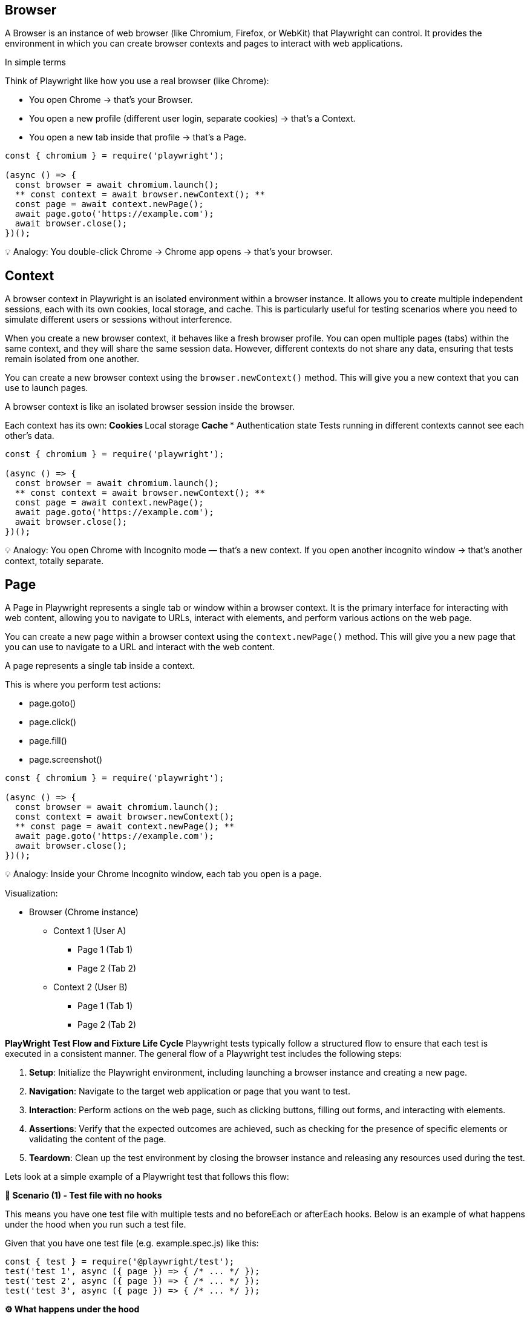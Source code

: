 
== Browser
A Browser is an instance of web browser (like Chromium, Firefox, or WebKit) that Playwright can control. It provides the environment in which you can create browser contexts and pages to interact with web applications.

In simple terms

Think of Playwright like how you use a real browser (like Chrome):

*** You open Chrome → that’s your Browser.
*** You open a new profile (different user login, separate cookies) → that’s a Context.
*** You open a new tab inside that profile → that’s a Page.

```javascript
const { chromium } = require('playwright');

(async () => {
  const browser = await chromium.launch();
  ** const context = await browser.newContext(); **
  const page = await context.newPage();
  await page.goto('https://example.com');
  await browser.close();
})();
```

💡 Analogy:
You double-click Chrome → Chrome app opens → that’s your browser.


== Context
A browser context in Playwright is an isolated environment within a browser instance. It allows you to create multiple independent sessions, each with its own cookies, local storage, and cache. This is particularly useful for testing scenarios where you need to simulate different users or sessions without interference.

When you create a new browser context, it behaves like a fresh browser profile. You can open multiple pages (tabs) within the same context, and they will share the same session data. However, different contexts do not share any data, ensuring that tests remain isolated from one another.

You can create a new browser context using the `browser.newContext()` method. This will give you a new context that you can use to launch pages.

A browser context is like an isolated browser session inside the browser.

Each context has its own:
** Cookies
** Local storage
** Cache
*** Authentication state
Tests running in different contexts cannot see each other’s data.

```javascript
const { chromium } = require('playwright');

(async () => {
  const browser = await chromium.launch();
  ** const context = await browser.newContext(); **
  const page = await context.newPage();
  await page.goto('https://example.com');
  await browser.close();
})();
```

💡 Analogy:
You open Chrome with Incognito mode — that’s a new context.
If you open another incognito window → that’s another context, totally separate.



== Page
A Page in Playwright represents a single tab or window within a browser context. It is the primary interface for interacting with web content, allowing you to navigate to URLs, interact with elements, and perform various actions on the web page.

You can create a new page within a browser context using the `context.newPage()` method. This will give you a new page that you can use to navigate to a URL and interact with the web content.


A page represents a single tab inside a context.

This is where you perform test actions:

** page.goto()
** page.click()
** page.fill()
** page.screenshot()

```javascript
const { chromium } = require('playwright');

(async () => {
  const browser = await chromium.launch();
  const context = await browser.newContext();
  ** const page = await context.newPage(); **
  await page.goto('https://example.com');
  await browser.close();
})();
```

💡 Analogy:
Inside your Chrome Incognito window, each tab you open is a page.

Visualization:

* Browser (Chrome instance)
 **  Context 1 (User A)
   *** Page 1 (Tab 1)
   ***  Page 2 (Tab 2)
 **  Context 2 (User B)
 *** Page 1 (Tab 1)
  *** Page 2 (Tab 2)


*PlayWright Test Flow and Fixture Life Cycle*
Playwright tests typically follow a structured flow to ensure that each test is executed in a consistent manner. The general flow of a Playwright test includes the following steps:

[sidebar]
1. **Setup**: Initialize the Playwright environment, including launching a browser instance and creating a new page.
2. **Navigation**: Navigate to the target web application or page that you want to test.
3. **Interaction**: Perform actions on the web page, such as clicking buttons, filling out forms, and interacting with elements.
4. **Assertions**: Verify that the expected outcomes are achieved, such as checking for the presence of specific elements or validating the content of the page.
5. **Teardown**: Clean up the test environment by closing the browser instance and releasing any resources used during the test.

Lets look at a simple example of a Playwright test that follows this flow:


*🧩 Scenario (1) - Test file with no hooks*

This means you have one test file with multiple tests and no beforeEach or afterEach hooks. Below is an example of what happens under the hood when you run such a test file.

****
Given that you have one test file (e.g. example.spec.js) like this:

[source,js]
----
const { test } = require('@playwright/test');
test('test 1', async ({ page }) => { /* ... */ });
test('test 2', async ({ page }) => { /* ... */ });
test('test 3', async ({ page }) => { /* ... */ });

----

****
*⚙️ What happens under the hood*

* *Browser* fixture:

Created once per worker process (not per test).
If your test run uses 1 worker, a single browser instance (like Chromium) will be launched and shared by all tests in that worker.

* *Context* fixture:

Created fresh for each test.
Each test gets its own browser context, which is like an isolated browser profile (new cookies, local storage, etc.).
This ensures tests don’t interfere with each other.

* *Page* fixture:
Created fresh for each test.
Each test gets a new tab (page) inside its own context.


*Timeline of Browser, Context, Page Fixtures:*

Below is a summary of the lifecycle of the browser, context, and page fixtures during the test run.

image::testrunner-with-no-hooks.png[Browser, Context, Page Lifecycle without Hooks]


* Worker starts
** Browser launched (1x)
    *** Test 1 → new context, new page → run → close context,close page
    *** Test 2 → new context, new page → run → close context,close page
    *** Test 3 → new context, new page → run → close context,close page
* Worker ends (tests done)
** Browser closed 


Below is a summary table of the lifecycle of the browser, context, and page fixtures during the test run.

****
[cols="1,1,1,1,1", options="header"]
|===
| Fixture     | Created When     | Reused?   | Count during run |Life Time
| **Browser**     | Once per worker   | ✅ Yes   | 1                | Till the end of all tests
| **Context**     | Before each test   | ❌ No    | 3 (one per test) | Till end of each test
| **Page**        | Before each test   | ❌ No    | 3 (one per test) | Till end of each test
|===
****

This lifecycle ensures that tests are isolated from each other while still being efficient by reusing the browser instance.

*Key takeaway*
💡 Even if you don’t use hooks, Playwright automatically ensures:
Each test = fresh browser context and page → No data leaks, no state carried over.




*🧩 Scenario (2) - Test file with beforeEach and afterEach hooks:*

This means you have one test file with multiple tests and with beforeEach/ afterEach hooks. Below is an example of what happens under the hood when you run such a test file.

****
You have two test files (e.g. example1.spec.js and example2.spec.js) like this:
[source,js]
----
test.beforeEach(async ({ page }) => {
  console.log('Setup before each test');
});

test('test 1', async ({ page }) => { /* ... */ });
test('test 2', async ({ page }) => { /* ... */ });
test('test 3', async ({ page }) => { /* ... */ });

test.afterEach(async ({ page }) => {
  console.log('Cleanup after each test');
});
----
****

*⚙️ What happens under the hood*

*Browser* fixture:
Create once per worker process (not per test).
If your test run uses 1 worker, a single browser instance (like Chromium) will be launched and shared by all tests in that worker.

*Context* fixture:
Create fresh for each test.
Each test gets its own browser context, which is like an isolated browser profile (new cookies, local storage, etc.).
This ensures tests don’t interfere with each other.

*Page* fixture:
Create fresh for each test.
Each test gets a new tab (page) inside its own context.

*Timeline of Browser, Context, Page Fixtures:*

Below is a summary of the lifecycle of the browser, context, and page fixtures during the test run.


image::testrunner-with-beforeEach-afterEach-hooks.png[Browser, Context, Page Lifecycle without Hooks]


** worker starts
 *** Browser → creates once
    **** Test 1 → new context, new page → beforeEach hook run → run → afterEach hook run → close context,close page
    **** Test 2 → new context, new page → beforeEach hook run → run → afterEach hook run → close context,close page
    **** Test 3 → new context, new page → beforeEach hook run → run → afterEach hook run → close context,close page
** worker ends (tests done)
  *** Browser closed

This lifecycle ensures that tests are isolated from each other while still being efficient by reusing the browser instance. The beforeEach and afterEach hooks allow you to set up and clean up resources needed for each test.

*Key takeaways:*
** Every test is isolated — it gets a fresh page and fresh browser context.
** Hooks (beforeEach and afterEach) run inside that same context.
** The browser is shared but context and page are not.
** Best choice when you want test isolation (recommended default).


*🧩 Scenario (3) - Test file with beforeAll and afterAll hooks:*

This means you have one test file with multiple tests and with beforeAll/ afterAll hooks. Below is an example of what happens under the hood when you run such a test file.


****
You have two test files (e.g. example1.spec.js and example2.spec.js) like this:
[source,js]
----
test.beforeAll(async ({ page }) => {
  console.log('Setup before all tests');
});

test('test 1', async ({ page }) => { /* ... */ });
test('test 2', async ({ page }) => { /* ... */ });
test('test 3', async ({ page }) => { /* ... */ });

test.afterAll(async ({ page }) => {
  console.log('Cleanup after all tests');
});
----
****

*⚙️ What happens under the hood*

*Browser* fixture:
Create once per worker process (not per test).
If your test run uses 1 worker, a single browser instance (like Chromium) will be launched and shared by all tests in that worker.

*Context* fixture:
Create fresh for each test.
Each test gets its own browser context, which is like an isolated browser profile (new cookies, local storage, etc.).
This ensures tests don’t interfere with each other.

*Page* fixture:
Create fresh for each test.
Each test gets a new tab (page) inside its own context.

*Timeline of Browser, Context, Page Fixtures:*

Below is a summary of the lifecycle of the browser, context, and page fixtures during the test run.


image::testrunner-with-beforeAll-afterAll-hooks.png[Browser, Context, Page Lifecycle without Hooks]


** worker starts
 *** Browser → creates once
  *** BeforeAll hook run
    **** Test 1 → new context, new page → test body run → close context,close page
    **** Test 2 → new context, new page → test bodyrun → close context,close page
    **** Test 3 → new context, new page → test body run → close context,close page
  *** afterAll hook run
** worker ends (tests done)
  *** Browser closed

This lifecycle ensures that tests are isolated from each other while still being efficient by reusing the browser instance. The beforeAll and afterAll hooks allow you to set up and clean up resources needed for test runs.

*beforeAll*,

•	This runs only once, before any test starts.
•	Important: The default Playwright fixtures (page, context) are not created yet, because they are per-test fixtures.
•	So, beforeAll runs in a slightly “fixture-less” mode — it only gets access to static fixtures like { browser } if you ask for them.

*afterAll*,
•	Runs only once, after all tests in the file finish.
•	Like beforeAll, it runs without per-test fixtures.
•	Usually used to clean up external data, servers, or test setup.


If you want to share one context or page across all tests, you must manually create them inside beforeAll using the browser fixture, like this:

****
[source,js]
----
let context;
let page;

test.beforeAll(async ({ browser }) => {
  context = await browser.newContext();
  page = await context.newPage();
  console.log('Setup once before all tests');
});

test('test 1', async () => {
  await page.goto('https://example.com');
});

test('test 2', async () => {
  await page.click('text=Next');
});

test.afterAll(async () => {
  console.log('Cleanup after all tests');
  await context.close();
});
----
****

🧩 In this case:
[Worker start]
 └─ Browser launched
     ├─ beforeAll (create context/page)
     ├─ Test 1 (uses same page)
     ├─ Test 2 (uses same page)
     └─ afterAll (close context/page)
[Worker end → Browser closed]

✅ Shared page & context across tests
⚠️ Not isolated — one test can affect another.


